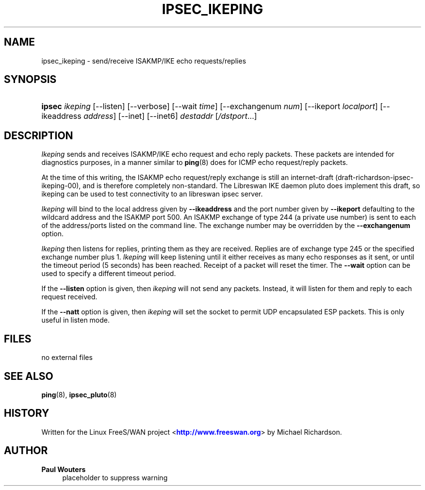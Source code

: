 '\" t
.\"     Title: IPSEC_IKEPING
.\"    Author: Paul Wouters
.\" Generator: DocBook XSL Stylesheets v1.77.1 <http://docbook.sf.net/>
.\"      Date: 12/16/2012
.\"    Manual: Executable programs
.\"    Source: libreswan
.\"  Language: English
.\"
.TH "IPSEC_IKEPING" "8" "12/16/2012" "libreswan" "Executable programs"
.\" -----------------------------------------------------------------
.\" * Define some portability stuff
.\" -----------------------------------------------------------------
.\" ~~~~~~~~~~~~~~~~~~~~~~~~~~~~~~~~~~~~~~~~~~~~~~~~~~~~~~~~~~~~~~~~~
.\" http://bugs.debian.org/507673
.\" http://lists.gnu.org/archive/html/groff/2009-02/msg00013.html
.\" ~~~~~~~~~~~~~~~~~~~~~~~~~~~~~~~~~~~~~~~~~~~~~~~~~~~~~~~~~~~~~~~~~
.ie \n(.g .ds Aq \(aq
.el       .ds Aq '
.\" -----------------------------------------------------------------
.\" * set default formatting
.\" -----------------------------------------------------------------
.\" disable hyphenation
.nh
.\" disable justification (adjust text to left margin only)
.ad l
.\" -----------------------------------------------------------------
.\" * MAIN CONTENT STARTS HERE *
.\" -----------------------------------------------------------------
.SH "NAME"
ipsec_ikeping \- send/receive ISAKMP/IKE echo requests/replies
.SH "SYNOPSIS"
.HP \w'\fBipsec\fR\ 'u
\fBipsec\fR \fIikeping\fR [\-\-listen] [\-\-verbose] [\-\-wait\ \fItime\fR] [\-\-exchangenum\ \fInum\fR] [\-\-ikeport\ \fIlocalport\fR] [\-\-ikeaddress\ \fIaddress\fR] [\-\-inet] [\-\-inet6] \fIdestaddr\fR [\fI/dstport\fR...]
.SH "DESCRIPTION"
.PP
\fIIkeping\fR
sends and receives ISAKMP/IKE echo request and echo reply packets\&. These packets are intended for diagnostics purposes, in a manner similar to
\fBping\fR(8)
does for ICMP echo request/reply packets\&.
.PP
At the time of this writing, the ISAKMP echo request/reply exchange is still an internet\-draft (draft\-richardson\-ipsec\-ikeping\-00), and is therefore completely non\-standard\&. The Libreswan IKE daemon pluto does implement this draft, so ikeping can be used to test connectivity to an libreswan ipsec server\&.
.PP
\fIIkeping\fR
will bind to the local address given by
\fB\-\-ikeaddress\fR
and the port number given by
\fB\-\-ikeport\fR
defaulting to the wildcard address and the ISAKMP port 500\&. An ISAKMP exchange of type 244 (a private use number) is sent to each of the address/ports listed on the command line\&. The exchange number may be overridden by the
\fB\-\-exchangenum\fR
option\&.
.PP
\fIIkeping\fR
then listens for replies, printing them as they are received\&. Replies are of exchange type 245 or the specified exchange number plus 1\&.
\fIIkeping\fR
will keep listening until it either receives as many echo responses as it sent, or until the timeout period (5 seconds) has been reached\&. Receipt of a packet will reset the timer\&. The
\fB\-\-wait\fR
option can be used to specify a different timeout period\&.
.PP
If the
\fB\-\-listen\fR
option is given, then
\fIikeping\fR
will not send any packets\&. Instead, it will listen for them and reply to each request received\&.
.PP
If the
\fB\-\-natt\fR
option is given, then
\fIikeping\fR
will set the socket to permit UDP encapsulated ESP packets\&. This is only useful in listen mode\&.
.SH "FILES"
.PP
no external files
.SH "SEE ALSO"
.PP
\fBping\fR(8),
\fBipsec_pluto\fR(8)
.SH "HISTORY"
.PP
Written for the Linux FreeS/WAN project <\m[blue]\fBhttp://www\&.freeswan\&.org\fR\m[]> by Michael Richardson\&.
.SH "AUTHOR"
.PP
\fBPaul Wouters\fR
.RS 4
placeholder to suppress warning
.RE
